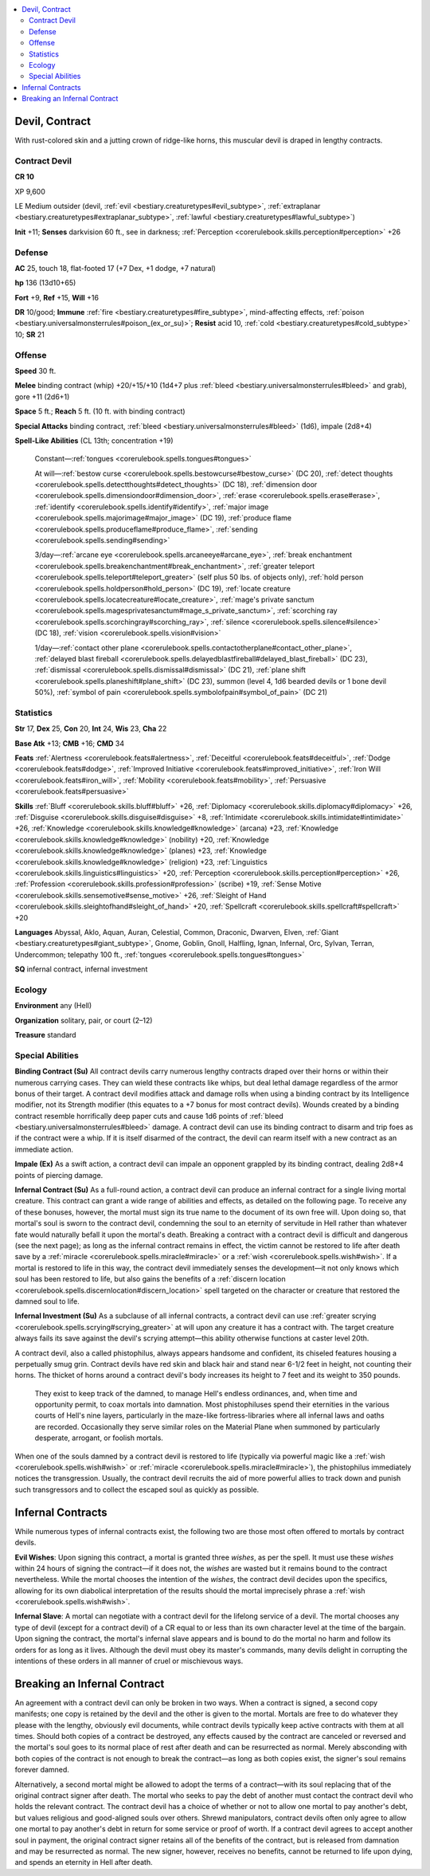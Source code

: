 
.. _`bestiary3.devil`:

.. contents:: \ 

.. _`bestiary3.devil#devil_contract`:

Devil, Contract
****************

With rust-colored skin and a jutting crown of ridge-like horns, this muscular devil is draped in lengthy contracts.

.. _`bestiary3.devil#contract_devil`:

Contract Devil
===============

**CR 10** 

XP 9,600

LE Medium outsider (devil, :ref:`evil <bestiary.creaturetypes#evil_subtype>`\ , :ref:`extraplanar <bestiary.creaturetypes#extraplanar_subtype>`\ , :ref:`lawful <bestiary.creaturetypes#lawful_subtype>`\ )

\ **Init**\  +11; \ **Senses**\  darkvision 60 ft., see in darkness; :ref:`Perception <corerulebook.skills.perception#perception>`\  +26

.. _`bestiary3.devil#defense`:

Defense
========

\ **AC**\  25, touch 18, flat-footed 17 (+7 Dex, +1 dodge, +7 natural)

\ **hp**\  136 (13d10+65)

\ **Fort**\  +9, \ **Ref**\  +15, \ **Will**\  +16

\ **DR**\  10/good; \ **Immune**\  :ref:`fire <bestiary.creaturetypes#fire_subtype>`\ , mind-affecting effects, :ref:`poison <bestiary.universalmonsterrules#poison_(ex_or_su)>`\ ; \ **Resist**\  acid 10, :ref:`cold <bestiary.creaturetypes#cold_subtype>`\  10; \ **SR**\  21

.. _`bestiary3.devil#offense`:

Offense
========

\ **Speed**\  30 ft.

\ **Melee**\  binding contract (whip) +20/+15/+10 (1d4+7 plus :ref:`bleed <bestiary.universalmonsterrules#bleed>`\  and grab), gore +11 (2d6+1)

\ **Space**\  5 ft.; \ **Reach**\  5 ft. (10 ft. with binding contract)

\ **Special Attacks**\  binding contract, :ref:`bleed <bestiary.universalmonsterrules#bleed>`\  (1d6), impale (2d8+4)

\ **Spell-Like Abilities**\  (CL 13th; concentration +19)

 Constant—:ref:`tongues <corerulebook.spells.tongues#tongues>`

 At will—:ref:`bestow curse <corerulebook.spells.bestowcurse#bestow_curse>`\  (DC 20), :ref:`detect thoughts <corerulebook.spells.detectthoughts#detect_thoughts>`\  (DC 18), :ref:`dimension door <corerulebook.spells.dimensiondoor#dimension_door>`\ , :ref:`erase <corerulebook.spells.erase#erase>`\ , :ref:`identify <corerulebook.spells.identify#identify>`\ , :ref:`major image <corerulebook.spells.majorimage#major_image>`\  (DC 19), :ref:`produce flame <corerulebook.spells.produceflame#produce_flame>`\ , :ref:`sending <corerulebook.spells.sending#sending>`

 3/day—:ref:`arcane eye <corerulebook.spells.arcaneeye#arcane_eye>`\ , :ref:`break enchantment <corerulebook.spells.breakenchantment#break_enchantment>`\ , :ref:`greater teleport <corerulebook.spells.teleport#teleport_greater>`\  (self plus 50 lbs. of objects only), :ref:`hold person <corerulebook.spells.holdperson#hold_person>`\  (DC 19), :ref:`locate creature <corerulebook.spells.locatecreature#locate_creature>`\ , :ref:`mage's private sanctum <corerulebook.spells.magesprivatesanctum#mage_s_private_sanctum>`\ , :ref:`scorching ray <corerulebook.spells.scorchingray#scorching_ray>`\ , :ref:`silence <corerulebook.spells.silence#silence>`\  (DC 18), :ref:`vision <corerulebook.spells.vision#vision>`

 1/day—:ref:`contact other plane <corerulebook.spells.contactotherplane#contact_other_plane>`\ , :ref:`delayed blast fireball <corerulebook.spells.delayedblastfireball#delayed_blast_fireball>`\  (DC 23), :ref:`dismissal <corerulebook.spells.dismissal#dismissal>`\  (DC 21), :ref:`plane shift <corerulebook.spells.planeshift#plane_shift>`\  (DC 23), summon (level 4, 1d6 bearded devils or 1 bone devil 50%), :ref:`symbol of pain <corerulebook.spells.symbolofpain#symbol_of_pain>`\  (DC 21)

.. _`bestiary3.devil#statistics`:

Statistics
===========

\ **Str**\  17, \ **Dex**\  25, \ **Con**\  20, \ **Int**\  24, \ **Wis**\  23, \ **Cha**\  22

\ **Base Atk**\  +13; \ **CMB**\  +16; \ **CMD**\  34

\ **Feats**\  :ref:`Alertness <corerulebook.feats#alertness>`\ , :ref:`Deceitful <corerulebook.feats#deceitful>`\ , :ref:`Dodge <corerulebook.feats#dodge>`\ , :ref:`Improved Initiative <corerulebook.feats#improved_initiative>`\ , :ref:`Iron Will <corerulebook.feats#iron_will>`\ ,  :ref:`Mobility <corerulebook.feats#mobility>`\ , :ref:`Persuasive <corerulebook.feats#persuasive>`

\ **Skills**\  :ref:`Bluff <corerulebook.skills.bluff#bluff>`\  +26, :ref:`Diplomacy <corerulebook.skills.diplomacy#diplomacy>`\  +26, :ref:`Disguise <corerulebook.skills.disguise#disguise>`\  +8, :ref:`Intimidate <corerulebook.skills.intimidate#intimidate>`\  +26, :ref:`Knowledge <corerulebook.skills.knowledge#knowledge>`\  (arcana) +23, :ref:`Knowledge <corerulebook.skills.knowledge#knowledge>`\  (nobility) +20, :ref:`Knowledge <corerulebook.skills.knowledge#knowledge>`\  (planes) +23, :ref:`Knowledge <corerulebook.skills.knowledge#knowledge>`\  (religion) +23, :ref:`Linguistics <corerulebook.skills.linguistics#linguistics>`\  +20, :ref:`Perception <corerulebook.skills.perception#perception>`\  +26, :ref:`Profession <corerulebook.skills.profession#profession>`\  (scribe) +19, :ref:`Sense Motive <corerulebook.skills.sensemotive#sense_motive>`\  +26, :ref:`Sleight of Hand <corerulebook.skills.sleightofhand#sleight_of_hand>`\  +20, :ref:`Spellcraft <corerulebook.skills.spellcraft#spellcraft>`\  +20

\ **Languages**\  Abyssal, Aklo, Aquan, Auran, Celestial, Common, Draconic, Dwarven, Elven, :ref:`Giant <bestiary.creaturetypes#giant_subtype>`\ , Gnome, Goblin, Gnoll, Halfling, Ignan, Infernal, Orc, Sylvan, Terran, Undercommon; telepathy 100 ft., :ref:`tongues <corerulebook.spells.tongues#tongues>`

\ **SQ**\  infernal contract, infernal investment

.. _`bestiary3.devil#ecology`:

Ecology
========

\ **Environment**\  any (Hell)

\ **Organization**\  solitary, pair, or court (2–12)

\ **Treasure**\  standard

.. _`bestiary3.devil#special_abilities`:

Special Abilities
==================

\ **Binding Contract (Su)**\  All contract devils carry numerous lengthy contracts draped over their horns or within their numerous carrying cases. They can wield these contracts like whips, but deal lethal damage regardless of the armor bonus of their target. A contract devil modifies attack and damage rolls when using a binding contract by its Intelligence modifier, not its Strength modifier (this equates to a +7 bonus for most contract devils). Wounds created by a binding contract resemble horrifically deep paper cuts and cause 1d6 points of :ref:`bleed <bestiary.universalmonsterrules#bleed>`\  damage. A contract devil can use its binding contract to disarm and trip foes as if the contract were a whip. If it is itself disarmed of the contract, the devil can rearm itself with a new contract as an immediate action.

\ **Impale (Ex)**\  As a swift action, a contract devil can impale an opponent grappled by its binding contract, dealing 2d8+4 points of piercing damage.

\ **Infernal Contract (Su)**\  As a full-round action, a contract devil can produce an infernal contract for a single living mortal creature. This contract can grant a wide range of abilities and effects, as detailed on the following page. To receive any of these bonuses, however, the mortal must sign its true name to the document of its own free will. Upon doing so, that mortal's soul is sworn to the contract devil, condemning the soul to an eternity of servitude in Hell rather than whatever fate would naturally befall it upon the mortal's death. Breaking a contract with a contract devil is difficult and dangerous (see the next page); as long as the infernal contract remains in effect, the victim cannot be restored to life after death save by a :ref:`miracle <corerulebook.spells.miracle#miracle>`\  or a :ref:`wish <corerulebook.spells.wish#wish>`\ . If a mortal is restored to life in this way, the contract devil immediately senses the development—it not only knows which soul has been restored to life, but also gains the benefits of a :ref:`discern location <corerulebook.spells.discernlocation#discern_location>`\  spell targeted on the character or creature that restored the damned soul to life. 

\ **Infernal Investment (Su)**\  As a subclause of all infernal contracts, a contract devil can use :ref:`greater scrying <corerulebook.spells.scrying#scrying_greater>`\  at will upon any creature it has a contract with. The target creature always fails its save against the devil's scrying attempt—this ability otherwise functions at caster level 20th.

A contract devil, also a called phistophilus, always appears handsome and confident, its chiseled features housing a perpetually smug grin. Contract devils have red skin and black hair and stand near 6-1/2 feet in height, not counting their horns. The thicket of horns around a contract devil's body increases its height to 7 feet and its weight to 350 pounds.

 They exist to keep track of the damned,  to manage Hell's endless ordinances, and, when time and opportunity permit, to coax mortals into damnation. Most phistophiluses spend their eternities in the various courts of Hell's nine layers, particularly in the maze-like fortress-libraries where all infernal laws and oaths are recorded. Occasionally they serve similar roles on the Material Plane when summoned by particularly desperate, arrogant, or foolish mortals.

When one of the souls damned by a contract devil is restored to life (typically via powerful magic like a :ref:`wish <corerulebook.spells.wish#wish>`\  or :ref:`miracle <corerulebook.spells.miracle#miracle>`\ ), the phistophilus immediately notices the transgression. Usually, the contract devil recruits the aid of more powerful allies to track down and punish such transgressors and to collect the escaped soul as quickly as possible.

.. _`bestiary3.devil#infernal_contracts`:

Infernal Contracts
*******************

While numerous types of infernal contracts exist, the following two are those most often offered to mortals by contract devils.

.. _`bestiary3.devil#evil_wishes`:

\ **Evil Wishes**\ : Upon signing this contract, a mortal is granted three \ *wishes*\ , as per the spell. It must use these \ *wishes*\  within 24 hours of signing the contract—if it does not, the \ *wishes*\  are wasted but it remains bound to the contract nevertheless. While the mortal chooses the intention of the \ *wishes*\ , the contract devil decides upon the specifics, allowing for its own diabolical interpretation of the results should the mortal imprecisely phrase a :ref:`wish <corerulebook.spells.wish#wish>`\ .

.. _`bestiary3.devil#infernal_slave`:

\ **Infernal Slave**\ : A mortal can negotiate with a contract devil for the lifelong service of a devil. The mortal chooses any type of devil (except for a contract devil) of a CR equal to or less than its own character level at the time of the bargain. Upon signing the contract, the mortal's infernal slave appears and is bound to do the mortal no harm and follow its orders for as long as it lives. Although the devil must obey its master's commands, many devils delight in corrupting the intentions of these orders in all manner of cruel or mischievous ways.

.. _`bestiary3.devil#breaking_an_infernal_contract`:

Breaking an Infernal Contract
******************************

An agreement with a contract devil can only be broken in two ways. When a contract is signed, a second copy manifests; one copy is retained by the devil and the other is given to the mortal. Mortals are free to do whatever they please with the lengthy, obviously evil documents, while contract devils typically keep active contracts with them at all times. Should both copies of a contract be destroyed, any effects caused by the contract are canceled or reversed and the mortal's soul goes to its normal place of rest after death and can be resurrected as normal. Merely absconding with both copies of the contract is not enough to break the contract—as long as both copies exist, the signer's soul remains forever damned. 

Alternatively, a second mortal might be allowed to adopt the terms of a contract—with its soul replacing that of the original contract signer after death. The mortal who seeks to pay the debt of another must contact the contract devil who holds the relevant contract. The contract devil has a choice of whether or not to allow one mortal to pay another's debt, but values religious and good-aligned souls over others. Shrewd manipulators, contract devils often only agree to allow one mortal to pay another's debt in return for some service or proof of worth. If a contract devil agrees to accept another soul in payment, the original contract signer retains all of the benefits of the contract, but is released from damnation and may be resurrected as normal. The new signer, however, receives no benefits, cannot be returned to life upon dying, and spends an eternity in Hell after death.
